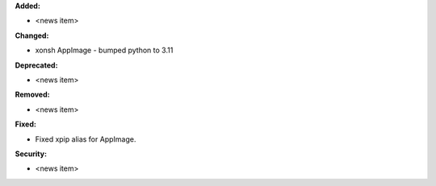**Added:**

* <news item>

**Changed:**

* xonsh AppImage - bumped python to 3.11

**Deprecated:**

* <news item>

**Removed:**

* <news item>

**Fixed:**

* Fixed xpip alias for AppImage.

**Security:**

* <news item>
